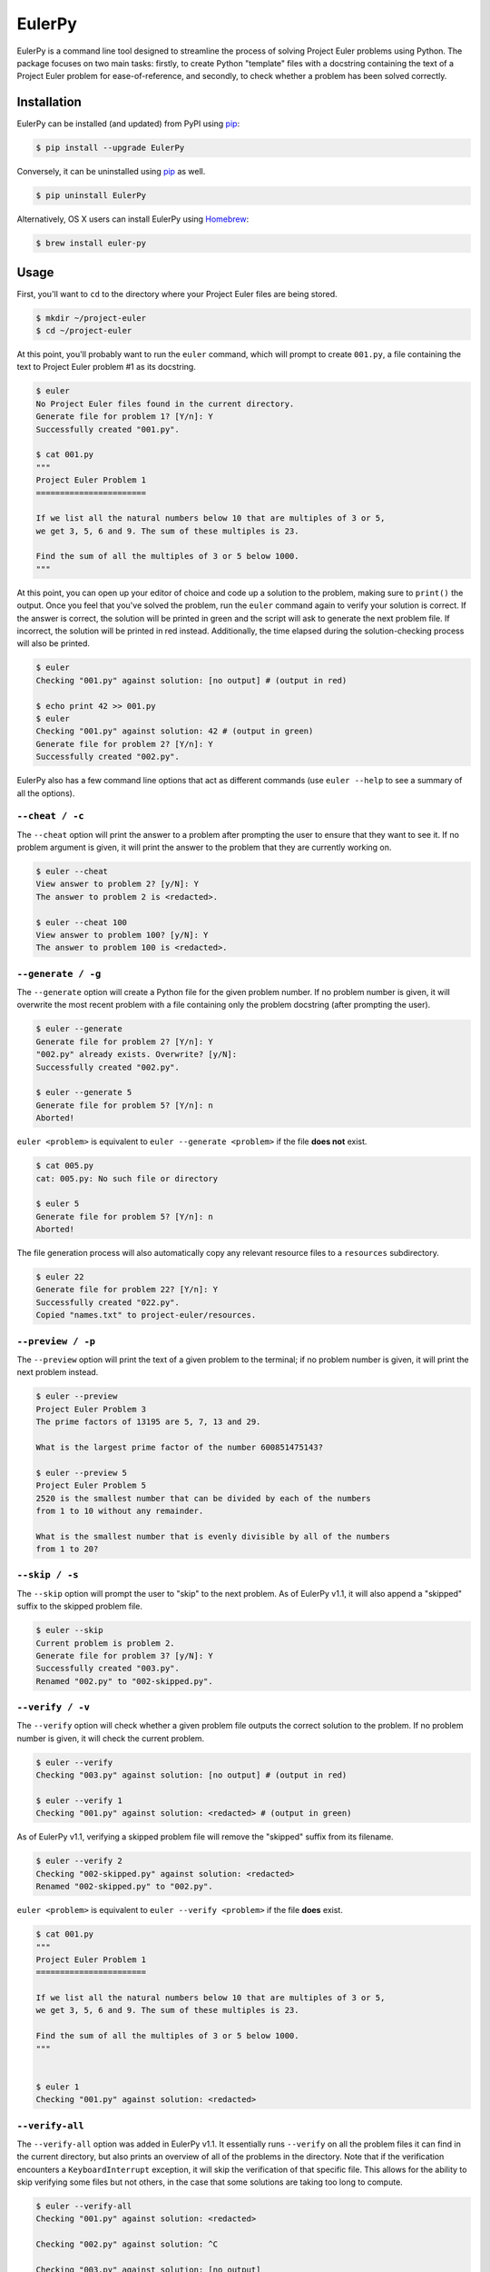 **********************************
EulerPy |Travis| |PyPI| |Homebrew|
**********************************

EulerPy is a command line tool designed to streamline the process of solving
Project Euler problems using Python. The package focuses on two main tasks:
firstly, to create Python "template" files with a docstring containing the
text of a Project Euler problem for ease-of-reference, and secondly, to check
whether a problem has been solved correctly.


============
Installation
============

EulerPy can be installed (and updated) from PyPI using `pip`_:

.. code-block:: bash

    $ pip install --upgrade EulerPy


Conversely, it can be uninstalled using `pip`_ as well.

.. code-block:: bash

    $ pip uninstall EulerPy


Alternatively, OS X users can install EulerPy using `Homebrew`_:

.. code-block:: bash

    $ brew install euler-py


=====
Usage
=====

First, you'll want to ``cd`` to the directory where your Project Euler files
are being stored.

.. code-block:: bash

    $ mkdir ~/project-euler
    $ cd ~/project-euler


At this point, you'll probably want to run the ``euler`` command, which will
prompt to create ``001.py``, a file containing the text to Project Euler problem
#1 as its docstring.

.. code-block:: bash

    $ euler
    No Project Euler files found in the current directory.
    Generate file for problem 1? [Y/n]: Y
    Successfully created "001.py".

    $ cat 001.py
    """
    Project Euler Problem 1
    =======================

    If we list all the natural numbers below 10 that are multiples of 3 or 5,
    we get 3, 5, 6 and 9. The sum of these multiples is 23.

    Find the sum of all the multiples of 3 or 5 below 1000.
    """

At this point, you can open up your editor of choice and code up a solution
to the problem, making sure to ``print()`` the output. Once you feel that
you've solved the problem, run the ``euler`` command again to verify your
solution is correct. If the answer is correct, the solution will be printed
in green and the script will ask to generate the next problem file. If
incorrect, the solution will be printed in red instead. Additionally, the
time elapsed during the solution-checking process will also be printed.

.. code-block:: bash

    $ euler
    Checking "001.py" against solution: [no output] # (output in red)

    $ echo print 42 >> 001.py
    $ euler
    Checking "001.py" against solution: 42 # (output in green)
    Generate file for problem 2? [Y/n]: Y
    Successfully created "002.py".


EulerPy also has a few command line options that act as different commands
(use ``euler --help`` to see a summary of all the options).


``--cheat / -c``
----------------

The ``--cheat`` option will print the answer to a problem after prompting
the user to ensure that they want to see it. If no problem argument is given,
it will print the answer to the problem that they are currently working on.

.. code-block:: bash

    $ euler --cheat
    View answer to problem 2? [y/N]: Y
    The answer to problem 2 is <redacted>.

    $ euler --cheat 100
    View answer to problem 100? [y/N]: Y
    The answer to problem 100 is <redacted>.


``--generate / -g``
-------------------

The ``--generate`` option will create a Python file for the given problem
number. If no problem number is given, it will overwrite the most recent
problem with a file containing only the problem docstring (after prompting
the user).

.. code-block:: bash

    $ euler --generate
    Generate file for problem 2? [Y/n]: Y
    "002.py" already exists. Overwrite? [y/N]:
    Successfully created "002.py".

    $ euler --generate 5
    Generate file for problem 5? [Y/n]: n
    Aborted!

``euler <problem>`` is equivalent to ``euler --generate <problem>`` if the file
**does not** exist.

.. code-block:: bash

    $ cat 005.py
    cat: 005.py: No such file or directory

    $ euler 5
    Generate file for problem 5? [Y/n]: n
    Aborted!

The file generation process will also automatically copy any relevant
resource files to a ``resources`` subdirectory.

.. code-block:: bash

    $ euler 22
    Generate file for problem 22? [Y/n]: Y
    Successfully created "022.py".
    Copied "names.txt" to project-euler/resources.


``--preview / -p``
------------------

The ``--preview`` option will print the text of a given problem to the terminal;
if no problem number is given, it will print the next problem instead.

.. code-block:: bash

    $ euler --preview
    Project Euler Problem 3
    The prime factors of 13195 are 5, 7, 13 and 29.

    What is the largest prime factor of the number 600851475143?

    $ euler --preview 5
    Project Euler Problem 5
    2520 is the smallest number that can be divided by each of the numbers
    from 1 to 10 without any remainder.

    What is the smallest number that is evenly divisible by all of the numbers
    from 1 to 20?


``--skip / -s``
---------------

The ``--skip`` option will prompt the user to "skip" to the next problem. As
of EulerPy v1.1, it will also append a "skipped" suffix to the skipped problem
file.

.. code-block:: bash

    $ euler --skip
    Current problem is problem 2.
    Generate file for problem 3? [y/N]: Y
    Successfully created "003.py".
    Renamed "002.py" to "002-skipped.py".


``--verify / -v``
-----------------

The ``--verify`` option will check whether a given problem file outputs the
correct solution to the problem. If no problem number is given, it will
check the current problem.

.. code-block:: bash

    $ euler --verify
    Checking "003.py" against solution: [no output] # (output in red)

    $ euler --verify 1
    Checking "001.py" against solution: <redacted> # (output in green)

As of EulerPy v1.1, verifying a skipped problem file will remove the "skipped"
suffix from its filename.

.. code-block:: bash

    $ euler --verify 2
    Checking "002-skipped.py" against solution: <redacted>
    Renamed "002-skipped.py" to "002.py".

``euler <problem>`` is equivalent to ``euler --verify <problem>`` if the file
**does** exist.

.. code-block:: bash

    $ cat 001.py
    """
    Project Euler Problem 1
    =======================

    If we list all the natural numbers below 10 that are multiples of 3 or 5,
    we get 3, 5, 6 and 9. The sum of these multiples is 23.

    Find the sum of all the multiples of 3 or 5 below 1000.
    """


    $ euler 1
    Checking "001.py" against solution: <redacted>


``--verify-all``
----------------

The ``--verify-all`` option was added in EulerPy v1.1. It essentially runs
``--verify`` on all the problem files it can find in the current directory,
but also prints an overview of all of the problems in the directory. Note
that if the verification encounters a ``KeyboardInterrupt`` exception, it will
skip the verification of that specific file. This allows for the ability to
skip verifying some files but not others, in the case that some solutions are
taking too long to compute.

.. code-block:: bash

    $ euler --verify-all
    Checking "001.py" against solution: <redacted>

    Checking "002.py" against solution: ^C

    Checking "003.py" against solution: [no output]

    ---------------------------------------------------------------
    C = correct, I = incorrect, E = error, S = skipped, . = missing

    Problems 001-020: C S I . .   . . . . .   . . . . .   . . . . .

This option should be run after upgrading to v1.1 from EulerPy v1.0, as it will
automatically rename any problems that have been skipped using ``--skip``,
making them easy to distinguish from those that have been correctly solved.


File Prefixes
-------------

As of v1.3.0, EulerPy will attempt to keep the prefix of problem files
consistent. The motivation behind this is that ``import 001`` results in a
syntax error whereas ``import euler001`` is valid. By using the latter
naming scheme, it is possible to reuse code written in previous files.

.. code-block:: bash

    $ mv 003.py euler003.py

    $ euler --skip
    Current problem is problem 3.
    Generate file for problem 4? [y/N]: Y
    Successfully created "euler004.py".
    Renamed "euler003.py" to "euler003-skipped.py".


============
Contributing
============

See `CONTRIBUTING.rst`_.


=============
Miscellaneous
=============

The text for the problems in `problems.txt`_ were derived from Kyle Keen's
`Local Euler`_ project, and the solutions in `solutions.txt`_ were derived
from Bai Li's `projecteuler-solutions`_ repository.

See `this blog post`_ for insight into the development process.

EulerPy uses `Click`_ as a dependency for its CLI functionality.


=======
License
=======

EulerPy is licensed under the `MIT License`_.


.. |Travis| image:: https://img.shields.io/travis/iKevinY/EulerPy/master.svg
            :alt: Build Status
            :target: http://travis-ci.org/iKevinY/EulerPy

.. |PyPI| image:: https://img.shields.io/pypi/v/EulerPy.svg
          :alt: PyPI Version
          :target: https://pypi.python.org/pypi/EulerPy/

.. |Homebrew| image:: https://img.shields.io/homebrew/v/euler-py.svg
              :alt: Homebrew Version
              :target: https://github.com/Homebrew/homebrew-core/blob/master/Formula/euler-py.rb

.. _pip: http://www.pip-installer.org/en/latest/index.html
.. _Homebrew: http://brew.sh
.. _CONTRIBUTING.rst: https://github.com/iKevinY/EulerPy/blob/master/CONTRIBUTING.rst
.. _Local Euler: http://kmkeen.com/local-euler/
.. _problems.txt: https://github.com/iKevinY/EulerPy/blob/master/EulerPy/data/problems.txt
.. _solutions.txt: https://github.com/iKevinY/EulerPy/blob/master/EulerPy/data/solutions.txt
.. _projecteuler-solutions: https://github.com/luckytoilet/projecteuler-solutions
.. _this blog post: http://kevinyap.ca/2014/06/eulerpy-streamlining-project-euler/
.. _click: https://github.com/mitsuhiko/click
.. _MIT License: https://github.com/iKevinY/EulerPy/blob/master/LICENSE
